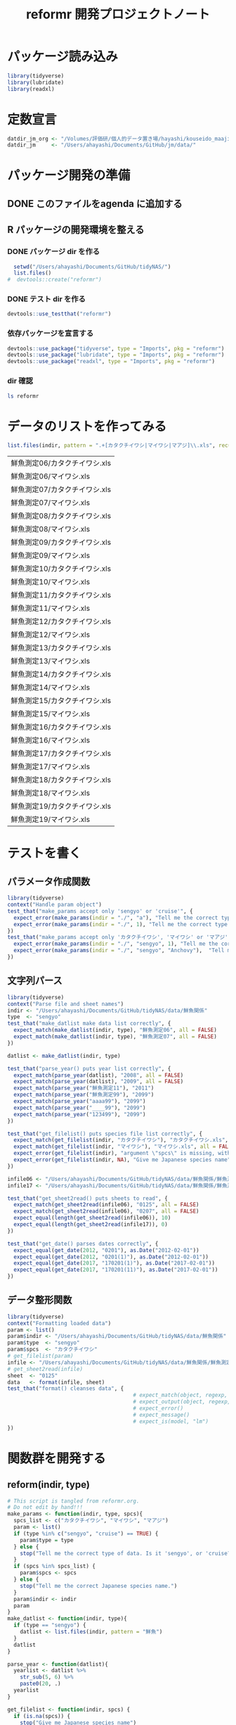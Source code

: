 #+TITLE: reformr 開発プロジェクトノート
#+PROPERTY: header-args :session *R:tidyNAS*

#+call: load-packages() :results silent

* パッケージ読み込み
#+name: load-packages
#+BEGIN_SRC R :results silent
  library(tidyverse)
  library(lubridate)
  library(readxl)
#+END_SRC

* 定数宣言
#+name: constants
#+BEGIN_SRC R :results silent
  datdir_jm_org <- "/Volumes/評価研/個人的データ置き場/hayashi/kouseido_maaji/original_data/"
  datdir_jm     <- "/Users/ahayashi/Documents/GitHub/jm/data/"
#+END_SRC

* パッケージ開発の準備
:LOGBOOK:
CLOCK: [2018-12-16 Sun 12:45]--[2018-12-16 Sun 13:13] =>  0:28
:END:
** DONE このファイルをagenda に追加する
** R パッケージの開発環境を整える
*** DONE パッケージ dir を作る
:LOGBOOK:
CLOCK: [2018-12-26 Wed 11:49]--[2018-12-26 Wed 12:18] =>  0:29
:END:
#+BEGIN_SRC R
  setwd("/Users/ahayashi/Documents/GitHub/tidyNAS/")
  list.files()
#  devtools::create("reformr")
#+END_SRC

#+RESULTS:


*** DONE テスト dir を作る
#+BEGIN_SRC R
devtools::use_testthat("reformr")
#+END_SRC

#+RESULTS:
: TRUE

*** 依存パッケージを宣言する
#+BEGIN_SRC R
  devtools::use_package("tidyverse", type = "Imports", pkg = "reformr")
  devtools::use_package("lubridate", type = "Imports", pkg = "reformr")
  devtools::use_package("readxl", type = "Imports", pkg = "reformr")
#+END_SRC

#+RESULTS:

*** dir 確認
#+BEGIN_SRC bash :session nil :results output
ls reformr
#+END_SRC

#+RESULTS:
: DESCRIPTION	NAMESPACE	R		reformr.Rproj	tests
* データのリストを作ってみる
#+NAME: load_data
#+BEGIN_SRC R :session *R:tidyNAS* :var indir = "./data/鮮魚関係"
  list.files(indir, pattern = ".+[カタクチイワシ|マイワシ|マアジ]\\.xls", recursive = TRUE)
#+END_SRC

#+RESULTS: load_data
| 鮮魚測定06/カタクチイワシ.xls |
| 鮮魚測定06/マイワシ.xls       |
| 鮮魚測定07/カタクチイワシ.xls |
| 鮮魚測定07/マイワシ.xls       |
| 鮮魚測定08/カタクチイワシ.xls |
| 鮮魚測定08/マイワシ.xls       |
| 鮮魚測定09/カタクチイワシ.xls |
| 鮮魚測定09/マイワシ.xls       |
| 鮮魚測定10/カタクチイワシ.xls |
| 鮮魚測定10/マイワシ.xls       |
| 鮮魚測定11/カタクチイワシ.xls |
| 鮮魚測定11/マイワシ.xls       |
| 鮮魚測定12/カタクチイワシ.xls |
| 鮮魚測定12/マイワシ.xls       |
| 鮮魚測定13/カタクチイワシ.xls |
| 鮮魚測定13/マイワシ.xls       |
| 鮮魚測定14/カタクチイワシ.xls |
| 鮮魚測定14/マイワシ.xls       |
| 鮮魚測定15/カタクチイワシ.xls |
| 鮮魚測定15/マイワシ.xls       |
| 鮮魚測定16/カタクチイワシ.xls |
| 鮮魚測定16/マイワシ.xls       |
| 鮮魚測定17/カタクチイワシ.xls |
| 鮮魚測定17/マイワシ.xls       |
| 鮮魚測定18/カタクチイワシ.xls |
| 鮮魚測定18/マイワシ.xls       |
| 鮮魚測定19/カタクチイワシ.xls |
| 鮮魚測定19/マイワシ.xls       |

* テストを書く
** パラメータ作成関数
#+BEGIN_SRC R :tangle reformr/tests/testthat/test_param.R
library(tidyverse)
context("Handle param object")
test_that("make_params accept only 'sengyo' or 'cruise'", {
  expect_error(make_params(indir = "./", "a"), "Tell me the correct type of data. Is it 'sengyo', or 'cruise?'", fixed = TRUE)
  expect_error(make_params(indir = "./", 1), "Tell me the correct type of data. Is it 'sengyo', or 'cruise?'", fixed = TRUE)
})
test_that("make_params accept only 'カタクチイワシ', 'マイワシ' or 'マアジ' ", {
  expect_error(make_params(indir = "./", "sengyo", 1), "Tell me the correct Japanese species name.", fixed = TRUE)
  expect_error(make_params(indir = "./", "sengyo", "Anchovy"),  "Tell me the correct Japanese species name.", fixed = TRUE)
})
#+END_SRC

** 文字列パース
#+BEGIN_SRC R :tangle reformr/tests/testthat/test_filestring.R
  library(tidyverse)
  context("Parse file and sheet names")
  indir <- "/Users/ahayashi/Documents/GitHub/tidyNAS/data/鮮魚関係"
  type  <- "sengyo"
  test_that("make_datlist make data list correctly", {
    expect_match(make_datlist(indir, type), "鮮魚測定06", all = FALSE)
    expect_match(make_datlist(indir, type), "鮮魚測定07", all = FALSE)
  })

  datlist <- make_datlist(indir, type)

  test_that("parse_year() puts year list correctly", {
    expect_match(parse_year(datlist), "2008", all = FALSE)
    expect_match(parse_year(datlist), "2009", all = FALSE)
    expect_match(parse_year("鮮魚測定11"), "2011")
    expect_match(parse_year("鮮魚測定99"), "2099")
    expect_match(parse_year("aaaa99"), "2099")
    expect_match(parse_year("____99"), "2099")
    expect_match(parse_year("123499"), "2099")
  })

  test_that("get_filelist() puts species file list correctly", {
    expect_match(get_filelist(indir, "カタクチイワシ"), "カタクチイワシ.xls", all = FALSE)
    expect_match(get_filelist(indir, "マイワシ"), "マイワシ.xls", all = FALSE)
    expect_error(get_filelist(indir), "argument \"spcs\" is missing, with no default", fixed = TRUE)
    expect_error(get_filelist(indir, NA), "Give me Japanese species name", fixed = TRUE)
  })

  infile06 <- "/Users/ahayashi/Documents/GitHub/tidyNAS/data/鮮魚関係/鮮魚測定06/カタクチイワシ.xls"
  infile17 <- "/Users/ahayashi/Documents/GitHub/tidyNAS/data/鮮魚関係/鮮魚測定17/カタクチイワシ.xls"

  test_that("get_sheet2read() puts sheets to read", {
    expect_match(get_sheet2read(infile06), "0125", all = FALSE)
    expect_match(get_sheet2read(infile06), "0207", all = FALSE)
    expect_equal(length(get_sheet2read(infile06)), 10)
    expect_equal(length(get_sheet2read(infile17)), 0)
  })

  test_that("get_date() parses dates correctly", {
    expect_equal(get_date(2012, "0201"), as.Date("2012-02-01"))
    expect_equal(get_date(2012, "0201(1)"), as.Date("2012-02-01"))
    expect_equal(get_date(2017, "170201(1)"), as.Date("2017-02-01"))
    expect_equal(get_date(2017, "170201(11)"), as.Date("2017-02-01"))
  })

#+END_SRC

** データ整形関数
#+BEGIN_SRC R :tangle reformr/tests/testthat/test_format.R
  library(tidyverse)
  context("Formatting loaded data")
  param <- list()
  param$indir <- "/Users/ahayashi/Documents/GitHub/tidyNAS/data/鮮魚関係"
  param$type  <- "sengyo"
  param$spcs  <- "カタクチイワシ"
  # get_filelist(param)
  infile <- "/Users/ahayashi/Documents/GitHub/tidyNAS/data/鮮魚関係/鮮魚測定06/カタクチイワシ.xls"
  # get_sheet2read(infile)
  sheet  <- "0125"
  data   <- format(infile, sheet)
  test_that("format() cleanses data", {
                                          # expect_match(object, regexp, ignore.case = TRUE)
                                          # expect_output(object, regexp, fixed = TRUE)
                                          # expect_error()
                                          # expect_message()
                                          # expect_is(model, "lm")
  })

#+END_SRC
* 関数群を開発する
** reform(indir, type)
#+BEGIN_SRC R :tangle reformr/R/reform.R
  # This script is tangled from reformr.org.
  # Do not edit by hand!!!
  make_params <- function(indir, type, spcs){
    spcs_list <- c("カタクチイワシ", "マイワシ", "マアジ")
    param <- list()
    if (type %in% c("sengyo", "cruise") == TRUE) {
      param$type = type
    } else {
      stop("Tell me the correct type of data. Is it 'sengyo', or 'cruise?'")
    }
    if (spcs %in% spcs_list) {
      param$spcs <- spcs
    } else {
      stop("Tell me the correct Japanese species name.")
    }
    param$indir <- indir
    param
  }
  make_datlist <- function(indir, type){
    if (type == "sengyo") {
      datlist <- list.files(indir, pattern = "鮮魚")
    }
    datlist
  }

  parse_year <- function(datlist){
    yearlist <- datlist %>%
      str_sub(5, 6) %>%
      paste0(20, .)
    yearlist
  }

  get_filelist <- function(indir, spcs) {
    if (is.na(spcs)) {
      stop("Give me Japanese species name")
    } else {
      regexp   <- paste0(spcs, ".+")
    }
    filelist <- list.files(indir, pattern = regexp, recursive = TRUE, full.names = TRUE)
    filelist
  }

  get_sheet2read <- function(infile) {
    all_sheets <- readxl::excel_sheets(infile)
    sheets2read <- as.vector(na.omit(stringr::str_match(all_sheets, "^(?!.*0000)(?!体長)(?!Sheet).+")))
    sheets2read
  }
  get_date <- function(year, sheetname) {
    date_char <- dplyr::if_else(str_length(sheetname) >= 9,
                         paste0(20, str_sub(sheetname, 1, 6)),
                         paste0(year, str_sub(sheetname, 1, 4)))
    date <- lubridate::ymd(date_char)
    date
  }

  format <- function(infile, sheet) {
    data <- readxl::read_xls(infile, sheet = sheet) %>%
      mutate(original.fname = infile,
             original.sheetname = sheet)
    data
  }

  # format <- function(infile, sheet) {
  #   out      <- NULL
  #   yearlist <- get_year(indir)
  #   filelist <- get_filelist(indir, spcs_name)
  #   for (i in seq_along(filelist)) {
  #     infile      <- filelist[i]
  #     year        <- yearlist[i]
  #     sheets2read <- get_sheet2read(infile)
  #     print(year)
  #     for (j in seq_along(sheets2read)) {
  #       sheetname <- sheets2read[j]
  #       date <- get_date(year, sheetname)
  #       data <- read_xls(infile, sheet = sheetname) %>%
  #         mutate(date = date,
  #                original.fname = infile,
  #                original.sheetname = sheetname)
  #       print(sheetname)
  #       out  <- bind_rows(out, data)
  #     }
  #   }
  #   out
  # }
#+END_SRC

#+RESULTS:

*** コードを書く
*** get_station()
*** format(param)
*** merge_old(param)
** conv2entsheet()
*** load_tidied(data)
*** conv2inputSheet(tidied)
** export_inputSheet()
*** load_inputSheet(entsheet)
*** split_year(inputSheet)
*** export_entsheet(entsheet, outdir)
* 再ロードしてテストする
#+BEGIN_SRC R :results table
  devtools::load_all("reformr")
  devtools::test("reformr")
#+END_SRC

#+RESULTS:
| test_filestring.R | Parse file and sheet names | make_datlist make data list correctly                            | 0 | 0 | FALSE | TRUE  | 0 | 0.000999999999999446 | 0 | 0.00100000000020373 |
| test_format.R     | Formatting loaded data     | format() cleanses data                                           | 1 | 0 | TRUE  | FALSE | 0 |                    0 | 0 | 0.00100000000020373 |
| test_param.R      | Handle param object        | make_params accept only 'sengyo' or 'cruise'                     | 2 | 0 | FALSE | FALSE | 0 |  0.00200000000000067 | 0 | 0.00199999999676947 |
| test_param.R      | Handle param object        | make_params accept only 'カタクチイワシ', 'マイワシ' or 'マアジ' | 2 | 0 | FALSE | FALSE | 0 |  0.00199999999999889 | 0 | 0.00200000000040745 |

* データ整備状況
** マアジ高精度化
*** DONE 測定台帳 [100%]
[[/Users/ahayashi/Documents/GitHub/jm/tidy_data.org][データ整理プロジェクト]]
**** DONE 島根稚魚
**** DONE 鳥取稚魚
**** DONE 陽光丸稚魚
:LOGBOOK:
CLOCK: [2018-12-28 Fri 11:05]--[2018-12-28 Fri 15:44] =>  4:39
CLOCK: [2018-12-14 Fri 15:14]--[2018-12-14 Fri 16:57] =>  1:43
- 2011から2013まで完了
:END:

*** TODO 調査結果 [33%]
**** FUTURE 島根
**** FUTURE 鳥取
**** DONE 陽光丸
大下さんが既にやってくれている
*** 不足データを追加し，データを統合する
** NAS
